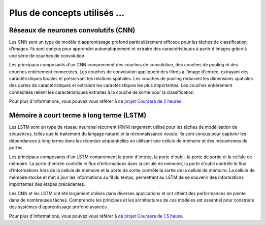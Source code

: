 Plus de concepts utilisés ...
==============================

Réseaux de neurones convolutifs (CNN)
----------------------------------
Les CNN sont un type de modèle d'apprentissage profond particulièrement efficace pour les tâches de classification d'images. Ils sont conçus pour apprendre automatiquement et extraire des caractéristiques à partir d'images grâce à une série de couches de convolution.

Les principaux composants d'un CNN comprennent des couches de convolution, des couches de pooling et des couches entièrement connectées. Les couches de convolution appliquent des filtres à l'image d'entrée, extrayant des caractéristiques locales et préservant les relations spatiales. Les couches de pooling réduisent les dimensions spatiales des cartes de caractéristiques et extraient les caractéristiques les plus importantes. Les couches entièrement connectées relient les caractéristiques extraites à la couche de sortie pour la classification.

Pour plus d'informations, vous pouvez vous référer à ce `projet Coursera de 2 heures <https://www.coursera.org/projects/object-localization-tensorflow>`_.


Mémoire à court terme à long terme (LSTM)
-------------------------------------
Les LSTM sont un type de réseau neuronal récurrent (RNN) largement utilisé pour les tâches de modélisation de séquences, telles que le traitement du langage naturel et la reconnaissance vocale. Ils sont conçus pour capturer les dépendances à long terme dans les données séquentielles en utilisant une cellule de mémoire et des mécanismes de portes.

Les principaux composants d'un LSTM comprennent la porte d'entrée, la porte d'oubli, la porte de sortie et la cellule de mémoire. La porte d'entrée contrôle le flux d'informations dans la cellule de mémoire, la porte d'oubli contrôle le flux d'informations hors de la cellule de mémoire et la porte de sortie contrôle la sortie de la cellule de mémoire. La cellule de mémoire stocke et met à jour les informations au fil du temps, permettant au LSTM de se souvenir des informations importantes des étapes précédentes.

Les CNN et les LSTM ont été largement utilisés dans diverses applications et ont atteint des performances de pointe dans de nombreuses tâches. Comprendre les principes et les architectures de ces modèles est essentiel pour construire des systèmes d'apprentissage profond avancés.

Pour plus d'informations, vous pouvez vous référer à ce `projet Coursera de 1,5 heure <https://www.coursera.org/projects/named-entity-recognition-lstm-keras-tensorflow>`_.